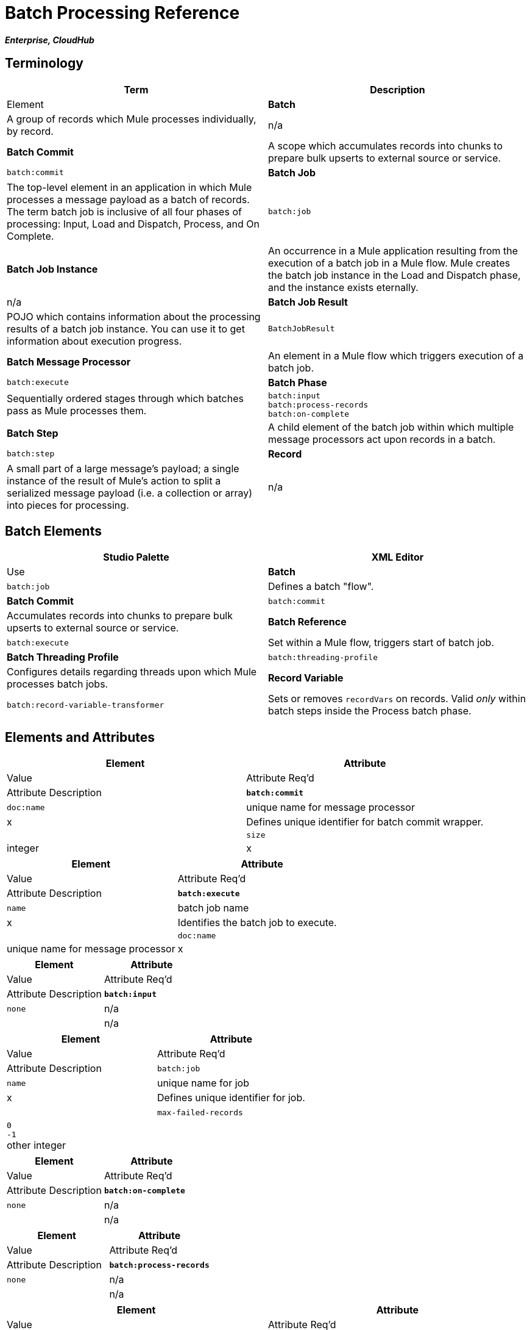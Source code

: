 = Batch Processing Reference
:keywords: connectors, anypoint, studio, esb, batch, batch processing

*_Enterprise, CloudHub_*

== Terminology

[width="100%",cols=",",options="header"]
|===
|Term |Description |Element
|*Batch* |A group of records which Mule processes individually, by record. |n/a
|*Batch Commit* |A scope which accumulates records into chunks to prepare bulk upserts to external source or service. |`batch:commit`
|*Batch Job* |The top-level element in an application in which Mule processes a message payload as a batch of records. The term batch job is inclusive of all four phases of processing: Input, Load and Dispatch, Process, and On Complete. |`batch:job`
|*Batch Job Instance* |An occurrence in a Mule application resulting from the execution of a batch job in a Mule flow. Mule creates the batch job instance in the Load and Dispatch phase, and the instance exists eternally. |n/a
|*Batch Job Result* |POJO which contains information about the processing results of a batch job instance. You can use it to get information about execution progress. |`BatchJobResult`
|*Batch Message Processor* |An element in a Mule flow which triggers execution of a batch job. |`batch:execute`
|*Batch Phase* |Sequentially ordered stages through which batches pass as Mule processes them. |`batch:input` +
 `batch:process-records` +
 `batch:on-complete `
|*Batch Step* |A child element of the batch job within which multiple message processors act upon records in a batch. |`batch:step`
|*Record* |A small part of a large message's payload; a single instance of the result of Mule's action to split a serialized message payload (i.e. a collection or array) into pieces for processing. |n/a
|===

== Batch Elements

[width="100%",cols=",",options="header"]
|===
|Studio Palette |XML Editor |Use
|*Batch* |`batch:job` |Defines a batch "flow".
|*Batch Commit* |`batch:commit` |Accumulates records into chunks to prepare bulk upserts to external source or service.
|*Batch Reference* |`batch:execute` |Set within a Mule flow, triggers start of batch job.
|*Batch Threading Profile* |`batch:threading-profile` |Configures details regarding threads upon which Mule processes batch jobs.
|*Record Variable* |`batch:record-variable-transformer` |Sets or removes `recordVars` on records. Valid _only_ within batch steps inside the Process batch phase.
|===

== Elements and Attributes

[width="100%",cols=",",options="header"]
|===
|Element |Attribute |Value |Attribute Req'd |Attribute Description
|*`batch:commit`* |`doc:name` |unique name for message processor |x |Defines unique identifier for batch commit wrapper.
| |`size` |integer |x |Defines number of records to collect before initiating upsert chunk of records to external source or service.
|===

[width="100%",cols=",",options="header"]
|===
|Element |Attribute |Value |Attribute Req'd |Attribute Description
|*`batch:execute`* |`name` |batch job name |x |Identifies the batch job to execute.
| |`doc:name` |unique name for message processor |x | Defines unique identifier for batch reference message processor; can be an expression.
|===

[width="100%",cols=",",options="header"]
|===
|Element |Attribute |Value |Attribute Req'd |Attribute Description
|*`batch:input`* |`none` |n/a |  |n/a
|===

[width="100%",cols=",",options="header"]
|===
|Element |Attribute |Value |Attribute Req'd |Attribute Description
|`batch:job` |`name` |unique name for job |x |Defines unique identifier for job.
|  |`max-failed-records` |`0` +
 `-1` +
other integer  |  |`0` = tolerates no failures, stops processing batch immediately. +
`-1`=  tolerates all failures, never stops processing because of failed record. +
integer = defines maximum number of failed records a batch tolerates before stopping processing.
|===

[width="100%",cols=",",options="header"]
|===
|Element |Attribute |Value |Attribute Req'd |Attribute Description
|*`batch:on-complete`* |`none` |n/a |  |n/a
|===

[width="100%",cols=",",options="header"]
|===
|Element |Attribute |Value |Attribute Req'd |Attribute Description
|*`batch:process-records`* |`none` |n/a |  |n/a
|===

[width="100%",cols=",",options="header"]
|===
|Element |Attribute |Value |Attribute Req'd |Attribute Description
|`batch:remove-record-variable-transformer` |`doc:name` |unique name for message processor |x |Defines unique identifier for batch reference message processor.
| |`variableName` |name for record-level variable |x |Identifies record-level variable for removal.
|===

[width="100%",cols=",",options="header"]
|====
|Element |Attribute |Value |Attribute Req'd |Attribute Description
|`batch:set-record-variable-transformer` |`doc:name` |unique name for message processor |x |Defines unique identifier for batch reference message processor.
| |`value` |MEL expression |x |Defines value of named variable.
| |`variableName` |name for record-level variable |x |Defines unique name for record-level variable.
|====

[width="100%",cols=",",options="header"]
|===
|Element |Attribute |Value |Attribute Req'd |Attribute Description
|`batch:step` |`name` |unique name for step |x |Defines unique identifier for step inside the batch job.
| |`accept-policy` |ALL +
FAILURES_ONLY +
NO_FAILURES  |  |ALL = step processes all records, failed and successful. +
 FAILURES_ONLY = step processes only records which failed in a preceding step. +
 NO_FAILURES = step processes only records which succeeded in all preceding steps.
| |`accept-expression` |MEL expression |  |Step processes only those records which, relative to the expression, evaluate to true (evaluate to false = skip record).
|===

[width="100%",cols=",",options="header"]
|====
|Element |Attribute |Value |Attribute Req'd |Attribute Description
|`batch:threading-profile` |`poolExhaustedAction` |WAIT +
WAIT +
DISCARD +
DISCARD_OLDEST +
ABORT +
RUN  | |Defines what a batch job should do if all threads are active. +
 WAIT = (_Default_) wait until next thread is available +
 DISCARD = discard waiting batch job +
 DISCARD_OLDEST = discard the oldest waiting batch job +
 ABORT = abort processing the batch job +
 RUN = don't wait for a thread to become available, run the batch job synchronously
|  |`maxThreadsActive` |integer |  |Defines the maximum number of active threads upon which Mule processes batch jobs. +
|  |`maxThreadsIdle` |integer |  |Defines the minimum number of active threads upon which Mule processes batch jobs.
|  |`threadTTL` |integer |  |Defines, in milliseconds, the time a thread should live and remain idle before becoming inactive.
|  |`threadWaitTimeout` |integer |  |Defines how long a batch job should wait for a thread to become available before timing out.
| |`maxBufferSize` |integer |  |Defines the size of the "overflow" memory which holds batch jobs while waiting for a thread to become available.
|====

== Batch Commit Connectors

Several *Anypoint Connectors* have the ability to handle record-level errors without failing a whole batch commit (i.e. upsert). At runtime, these connectors keep track of which records were successfully accepted by the target resource, and which failed to upsert.  Thus, rather than failing a complete group of records during a commit activity, the connector simply upserts as many records as it can, and tracks any failures for notification. The short – but soon to grow – list of such connectors follows:

* Salesforce
* Google Contacts
* Google Calendars
* NetSuite

== BatchJobResult Processing Statistics

[width="100%",cols=",",options="header"]
|====
|Statistic |Description
|`batchJobInstanceId` |A String indicating the id of the executed job instance.
|`elapsedTimeInMillis` |A long indicating the number of milliseconds the batch job spent in executing state.
|`failedOnCompletePhase` |A boolean indicating whether an exception was found on the on the complete phase.
|`failedOnInputPhase` |A boolean indicating whether an exception was found on the on the input phase.
|`failedOnLoadingPhase` |A boolean indicating whether an exception was found on the on the input phase.
|`failedRecords` |A long indicating the number of records that failed processing.
|`inputPhaseException` |If an exception was found in the input phase, then that Exception is returned; otherwise `null` is returned. Notice that there's a correlation between this statistic and failedOnInputPhase.
|`loadedRecords` |A long indicating the number of records loaded so far. Once the loading phase is completed, it should be equal to totalRecords.
|`loadingPhaseException` |If an exception was found in the loading phase, then that Exception is returned; otherwise `null` is returned. Notice that there's a correlation between this statistic and failedOnLoadingPhase.
|`onCompletePhaseException` |If an exception was found in the on complete phase, then that Exception is returned; otherwise `null` is returned. Notice that there's a correlation between this statistic and failedOnCompletePhase.
|`processedRecords` |A long indicating the number of records processed so far. It equals successfulRecords failedRecords, but it could be lower than totalRecords if the job is not finished.
|`successfulRecords` |A long indicating the number of records processed so far.
|`totalRecords` |Total number of records in the batch.
|====

== Example

[NOTE]
 For a *full description* of the example and steps the batch job takes in each phase of processing, see link:/documentation/display/current/Batch+Processing#BatchProcessing-CompleteCodeExample[Batch Processing].

[tabs]
------
[tab,title="STUDIO Visual Editor"]
....
image:/documentation/download/attachments/122752097/example_batch.png?version=1&modificationDate=1410212319850[image]
....
[tab,title="XML Editor"]

[NOTE]
====
If you copy + paste the code into your instance of Studio, be sure to enter your own values for the the *global Salesforce connector*:

* username
* password
* security token

How do I get a Salesforce security token?

. Log in to your Salesforce account. From your account menu (your account is labeled with your name), select *Setup*.

. In the left navigation bar, under the *My Settings* heading, click to expand the **Personal **folder. 

. Click *Reset My Security Token*. Salesforce resets the token and emails you the new one.

. Access the email that Salesforce sent and copy the new token onto your local clipboard.

. In the application in your instance of Anypoint Studio, click the *Global Elements* tab. 

. Double-click the Salesforce global element to open its *Global Element Properties* panel. In the *Security Token* field, paste the new Salesforce token you copied from the email. Alternatively, configure the global element in the XML Editor.
====

[source]
----
<mule xmlns:batch="http://www.mulesoft.org/schema/mule/batch" xmlns:data-mapper="http://www.mulesoft.org/schema/mule/ee/data-mapper" xmlns:sfdc="http://www.mulesoft.org/schema/mule/sfdc" xmlns:file="http://www.mulesoft.org/schema/mule/file" xmlns="http://www.mulesoft.org/schema/mule/core" xmlns:doc="http://www.mulesoft.org/schema/mule/documentation" xmlns:spring="http://www.springframework.org/schema/beans" version="EE-3.5.0" xmlns:xsi="http://www.w3.org/2001/XMLSchema-instance" xsi:schemaLocation="http://www.springframework.org/schema/beans http://www.springframework.org/schema/beans/spring-beans-current.xsd
 
http://www.mulesoft.org/schema/mule/core http://www.mulesoft.org/schema/mule/core/current/mule.xsd
 
http://www.mulesoft.org/schema/mule/file http://www.mulesoft.org/schema/mule/file/current/mule-file.xsd
 
http://www.mulesoft.org/schema/mule/batch http://www.mulesoft.org/schema/mule/batch/current/mule-batch.xsd
 
http://www.mulesoft.org/schema/mule/ee/data-mapper http://www.mulesoft.org/schema/mule/ee/data-mapper/current/mule-data-mapper.xsd
 
http://www.mulesoft.org/schema/mule/sfdc http://www.mulesoft.org/schema/mule/sfdc/current/mule-sfdc.xsd">
 
    <sfdc:config name="Salesforce" username="username" password="password" securityToken="SpBdsf98af9tTR3m3YVcm4Y5q0y0R" doc:name="Salesforce">
        <sfdc:connection-pooling-profile initialisationPolicy="INITIALISE_ONE" exhaustedAction="WHEN_EXHAUSTED_GROW"/>
    </sfdc:config>
 
    <data-mapper:config name="new_mapping_grf" transformationGraphPath="new_mapping.grf" doc:name="DataMapper"/>
 
    <data-mapper:config name="new_mapping_1_grf" transformationGraphPath="new_mapping_1.grf" doc:name="DataMapper"/>
 
    <data-mapper:config name="leads_grf" transformationGraphPath="leads.grf" doc:name="DataMapper"/>
 
    <data-mapper:config name="csv_to_lead_grf" transformationGraphPath="csv-to-lead.grf" doc:name="DataMapper"/>
 
    <batch:job max-failed-records="1000" name="Create Leads" doc:name="Create Leads">
        <batch:threading-profile poolExhaustedAction="WAIT"/>
        <batch:input>
            <file:inbound-endpoint path="src/test/resources/input" moveToDirectory="src/test/resources/output" responseTimeout="10000" doc:name="File"/>
            <data-mapper:transform config-ref="csv_to_lead_grf" doc:name="CSV to Lead"/>
        </batch:input>
 
        <batch:process-records>
            <batch:step name="lead-check" doc:name="Lead Check">
                <enricher source="#[payload.size() &gt; 0]" target="#[recordVars['exists']]" doc:name="Message Enricher">
                    <sfdc:query config-ref="Salesforce" query="dsql:SELECT Id FROM Lead WHERE Email = '#[payload[&quot;Email&quot;]]'" doc:name="Find Lead"/>
                </enricher>
            </batch:step>
            <batch:step name="insert-lead"  doc:name="Insert Lead" accept-expression="#[recordVars['exists']]">
                <logger message="Got Record #[payload], it exists #[recordVars['exists']]" level="INFO" doc:name="Logger"/>
                <batch:commit size="200" doc:name="Batch Commit">
                    <sfdc:create config-ref="Salesforce" type="Lead" doc:name="Insert Lead">
                        <sfdc:objects ref="#[payload]"/>
                    </sfdc:create>
                </batch:commit>
            </batch:step>
            <batch:step name="log-failures" accept-policy="ONLY_FAILURES" doc:name="Log Failures">
                <logger message="Got Failure #[payload]" level="INFO" doc:name="Log Failure"/>
            </batch:step>
        </batch:process-records>
 
        <batch:on-complete>
            <logger message="#[payload.loadedRecords] Loaded Records #[payload.failedRecords] Failed Records" level="INFO" doc:name="Log Results"/>
        </batch:on-complete>
    </batch:job>
</mule>
----
....
------

== See Also

* Learn more about link:/documentation/display/current/Batch+Filters+and+Batch+Commit#BatchFiltersandBatchCommit-Filters[filters] in batch processing.

* Learn more about link:/documentation/display/current/Batch+Filters+and+Batch+Commit#BatchFiltersandBatchCommit-BatchCommit[batch commit].

* Learn more about setting and removing link:/documentation/display/current/Record+Variable[record-level variables].

* Learn link:/documentation/display/current/Using+MEL+with+Batch+Processing[MEL expressions you can use in Batch jobs] to simplify error handling

* Review the link:/documentation/display/current/Batch+Processing#BatchProcessing-BasicAnatomy[basic anatomy] of batch processing in Mule.

